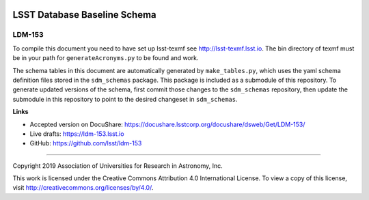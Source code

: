 .. image:: https://img.shields.io/badge/ldm--153-lsst.io-brightgreen.svg
   :target: https://ldm-153.lsst.io
.. image:: https://travis-ci.org/lsst/ldm-153.svg
   :target: https://travis-ci.org/lsst/ldm-153

#############################
LSST Database Baseline Schema
#############################

LDM-153
-------

To compile this document you need to have set up lsst-texmf see http://lsst-texmf.lsst.io.
The bin directory of texmf must be in your path for ``generateAcronyms.py`` to be found and work. 

The schema tables in this document are automatically generated by ``make_tables.py``, which uses the
yaml schema definition files stored in the ``sdm_schemas`` package. This package is included as a submodule
of this repository. To generate updated versions of the schema, first commit those changes to the
``sdm_schemas`` repository, then update the submodule in this repository to point to the desired changeset
in ``sdm_schemas``.

**Links**

- Accepted version on DocuShare: https://docushare.lsstcorp.org/docushare/dsweb/Get/LDM-153/
- Live drafts: https://ldm-153.lsst.io
- GitHub: https://github.com/lsst/ldm-153

****

Copyright 2019 Association of Universities for Research in Astronomy, Inc.

This work is licensed under the Creative Commons Attribution 4.0 International License. To view a copy of this license, visit http://creativecommons.org/licenses/by/4.0/.
